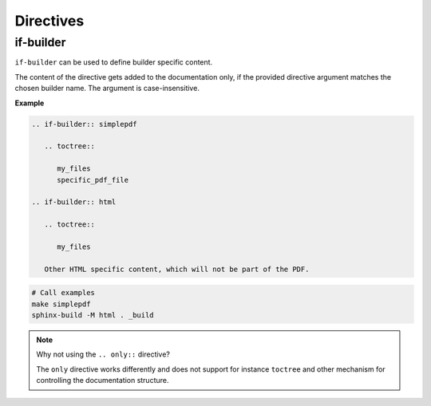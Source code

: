 Directives
==========

.. _if-builder:

if-builder
----------

``if-builder`` can be used to define builder specific content.

The content of the directive gets added to the documentation only, if the provided directive argument matches the
chosen builder name. The argument is case-insensitive.

**Example**

.. code-block:: rst

   .. if-builder:: simplepdf

      .. toctree::

         my_files
         specific_pdf_file

   .. if-builder:: html

      .. toctree::

         my_files

      Other HTML specific content, which will not be part of the PDF.

.. code-block:: bash

   # Call examples
   make simplepdf
   sphinx-build -M html . _build

.. note:: Why not using the ``.. only::`` directive?

   The ``only`` directive works differently and does not support for instance ``toctree`` and other mechanism for
   controlling the documentation structure.


